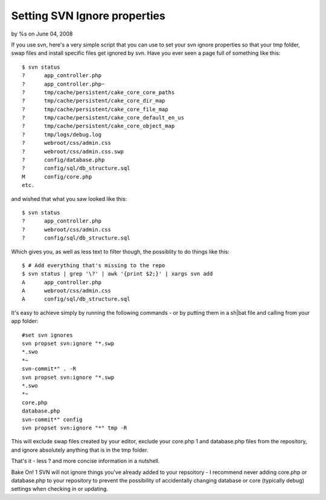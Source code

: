 

Setting SVN Ignore properties
=============================

by %s on June 04, 2008

If you use svn, here's a very simple script that you can use to set
your svn ignore properties so that your tmp folder, swap files and
install specific files get ignored by svn.
Have you ever seen a page full of something like this:

::

    
    $ svn status
    ?      app_controller.php
    ?      app_controller.php~
    ?      tmp/cache/persistent/cake_core_core_paths
    ?      tmp/cache/persistent/cake_core_dir_map
    ?      tmp/cache/persistent/cake_core_file_map
    ?      tmp/cache/persistent/cake_core_default_en_us
    ?      tmp/cache/persistent/cake_core_object_map
    ?      tmp/logs/debug.log
    ?      webroot/css/admin.css
    ?      webroot/css/admin.css.swp
    ?      config/database.php
    ?      config/sql/db_structure.sql
    M      config/core.php
    etc.

and wished that what you saw looked like this:

::

    
    $ svn status
    ?      app_controller.php
    ?      webroot/css/admin.css
    ?      config/sql/db_structure.sql

Which gives you, as well as less text to filter though, the possiblity
to do things like this:

::

    
    $ # Add everything that's missing to the repo
    $ svn status | grep '\?' | awk '{print $2;}' | xargs svn add
    A      app_controller.php
    A      webroot/css/admin.css
    A      config/sql/db_structure.sql

It's easy to achieve simply by running the following commands - or by
putting them in a sh|bat file and calling from your app folder:

::

    
    #set svn ignores
    svn propset svn:ignore "*.swp
    *.swo
    *~
    svn-commit*" . -R
    svn propset svn:ignore "*.swp
    *.swo
    *~
    core.php
    database.php
    svn-commit*" config
    svn propset svn:ignore "*" tmp -R

This will exclude swap files created by your editor, exclude your
core.php 1 and database.php files from the repository, and ignore
absolutely anything that is in the tmp folder.

That's it - less ? and more concise information in a nutshell.

Bake On!
1 SVN will not ignore things you've already added to your repsoitory -
I recommend never adding core.php or database.php to your repository
to prevent the possibility of accidentally changing database or core
(typically debug) settings when checking in or updating.

.. meta::
    :title: Setting SVN Ignore properties
    :description: CakePHP Article related to svn,subversion,version control,svn ignore,Snippets
    :keywords: svn,subversion,version control,svn ignore,Snippets
    :copyright: Copyright 2008 
    :category: snippets

